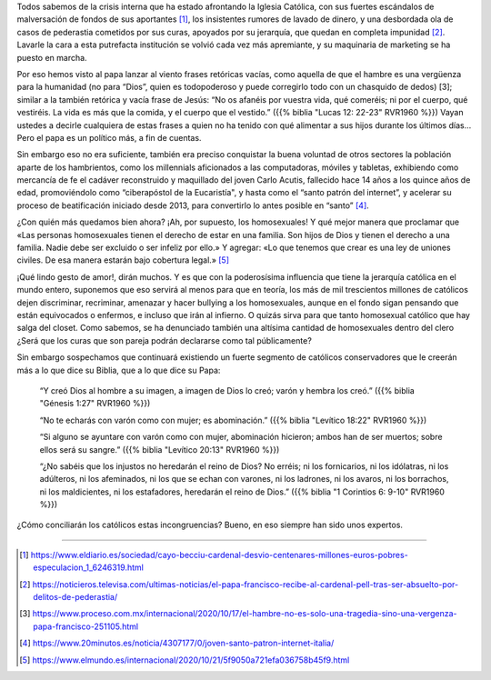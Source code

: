 .. title: El papa Francisco y su supuesto apoyo sincero a la comunidad homosexual
.. date: 2020-10-22 10:07:00 UTC-03:00
.. tags: Papa, Francisco, apoyo, gay, homosexual, catolicismo
.. description: Lavarle la cara a la ICAR se volvió cada vez más apremiante, y su maquinaria de marketing se ha puesto en marcha.
.. type: text
.. author: Iván Gonzáles Mairena

Todos sabemos de la crisis interna que ha estado afrontando la Iglesia
Católica, con sus fuertes escándalos de malversación de fondos de sus
aportantes [1]_, los insistentes rumores de lavado de dinero, y una desbordada
ola de casos de pederastia cometidos por sus curas, apoyados por su jerarquía,
que quedan en completa impunidad [2]_. Lavarle la cara a esta putrefacta
institución se volvió cada vez más apremiante, y su maquinaria de marketing se
ha puesto en marcha.

Por eso hemos visto al papa lanzar al viento frases retóricas vacías, como
aquella de que el hambre es una vergüenza para la humanidad (no para “Dios”,
quien es todopoderoso y puede corregirlo todo con un chasquido de dedos) [3];
similar a la también retórica y vacía frase de Jesús: “No os afanéis por
vuestra vida, qué comeréis; ni por el cuerpo, qué vestiréis. La vida es más
que la comida, y el cuerpo que el vestido.” ({{% biblia "Lucas 12: 22-23" RVR1960
%}}) Vayan ustedes a decirle cualquiera de estas frases a quien no ha tenido
con qué alimentar a sus hijos durante los últimos días… Pero el papa es un
político más, a fin de cuentas.

Sin embargo eso no era suficiente, también era preciso conquistar la buena
voluntad de otros sectores la población aparte de los hambrientos, como los
millennials aficionados a las computadoras, móviles y tabletas, exhibiendo
como mercancía de fe el cadáver reconstruido y maquillado del joven Carlo
Acutis, fallecido hace 14 años a los quince años de edad, promoviéndolo como
“ciberapóstol de la Eucaristía", y hasta como el “santo patrón del internet”,
y acelerar su proceso de beatificación iniciado desde 2013, para convertirlo
lo antes posible en “santo” [4]_.

¿Con quién más quedamos bien ahora? ¡Ah, por supuesto, los homosexuales! Y
qué mejor manera que proclamar que «Las personas homosexuales tienen el
derecho de estar en una familia. Son hijos de Dios y tienen el derecho a una
familia. Nadie debe ser excluido o ser infeliz por ello.» Y agregar: «Lo que
tenemos que crear es una ley de uniones civiles. De esa manera estarán bajo
cobertura legal.» [5]_

¡Qué lindo gesto de amor!, dirán muchos. Y es que con la poderosísima
influencia que tiene la jerarquía católica en el mundo entero, suponemos que
eso servirá al menos para que en teoría, los más de mil trescientos millones
de católicos dejen discriminar, recriminar, amenazar y hacer bullying a los
homosexuales, aunque en el fondo sigan pensando que están equivocados o
enfermos, e incluso que irán al infierno. O quizás sirva para que tanto
homosexual católico que hay salga del closet. Como sabemos, se ha denunciado
también una altísima cantidad de homosexuales dentro del clero ¿Será que los
curas que son pareja podrán declararse como tal públicamente?

Sin embargo sospechamos que continuará existiendo un fuerte segmento de
católicos conservadores que le creerán más a lo que dice su Biblia, que a lo
que dice su Papa:

  “Y creó Dios al hombre a su imagen, a imagen de Dios lo creó; varón y hembra
  los creó.” ({{% biblia "Génesis 1:27" RVR1960 %}})

  “No te echarás con varón como con mujer; es abominación.”
  ({{% biblia "Levítico 18:22" RVR1960 %}})

  “Si alguno se ayuntare con varón como con mujer, abominación hicieron;  ambos han
  de ser muertos; sobre ellos será su sangre.” ({{% biblia "Levítico 20:13" RVR1960 %}})

  “¿No sabéis que los injustos no heredarán el reino de Dios? No erréis; ni
  los fornicarios, ni los idólatras, ni los adúlteros, ni los afeminados, ni los
  que se echan con varones, ni los ladrones, ni los avaros, ni los borrachos, ni
  los maldicientes, ni los estafadores, heredarán el reino de Dios.” ({{% biblia
  "1 Corintios 6: 9-10" RVR1960 %}})

¿Cómo conciliarán los católicos estas incongruencias? Bueno, en eso siempre
han sido unos expertos.

/////

.. [1] https://www.eldiario.es/sociedad/cayo-becciu-cardenal-desvio-centenares-millones-euros-pobres-especulacion_1_6246319.html
.. [2] https://noticieros.televisa.com/ultimas-noticias/el-papa-francisco-recibe-al-cardenal-pell-tras-ser-absuelto-por-delitos-de-pederastia/
.. [3] https://www.proceso.com.mx/internacional/2020/10/17/el-hambre-no-es-solo-una-tragedia-sino-una-vergenza-papa-francisco-251105.html
.. [4] https://www.20minutos.es/noticia/4307177/0/joven-santo-patron-internet-italia/
.. [5] https://www.elmundo.es/internacional/2020/10/21/5f9050a721efa036758b45f9.html

